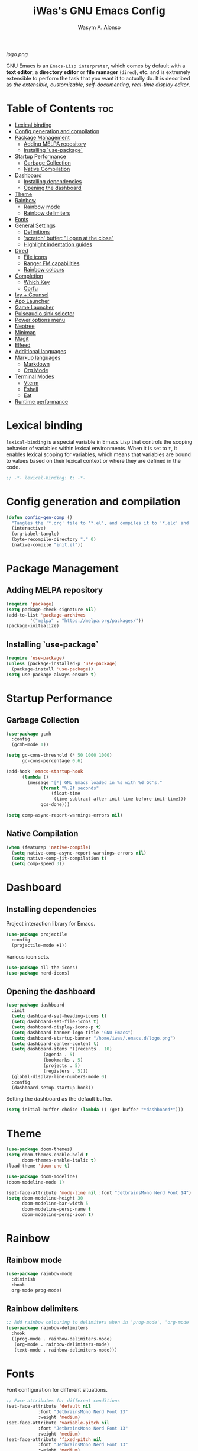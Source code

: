 #+AUTHOR: Wasym A. Alonso
#+TITLE: iWas's GNU Emacs Config
#+PROPERTY: header-args :tangle init.el

[[logo.png]]

GNU Emacs is an ~Emacs-Lisp interpreter~, which comes by default with a *text editor*, a *directory editor* or *file manager* (~dired~), etc. and is extremely extensible to perform the task that you want it to actually do. It is described as /the extensible, customizable, self-documenting, real-time display editor/.

* Table of Contents :toc:
- [[#lexical-binding][Lexical binding]]
- [[#config-generation-and-compilation][Config generation and compilation]]
- [[#package-management][Package Management]]
  - [[#adding-melpa-repository][Adding MELPA repository]]
  - [[#installing-use-package][Installing `use-package`]]
- [[#startup-performance][Startup Performance]]
  - [[#garbage-collection][Garbage Collection]]
  - [[#native-compilation][Native Compilation]]
- [[#dashboard][Dashboard]]
  - [[#installing-dependencies][Installing dependencies]]
  - [[#opening-the-dashboard][Opening the dashboard]]
- [[#theme][Theme]]
- [[#rainbow][Rainbow]]
  - [[#rainbow-mode][Rainbow mode]]
  - [[#rainbow-delimiters][Rainbow delimiters]]
- [[#fonts][Fonts]]
- [[#general-settings][General Settings]]
  - [[#definitions][Definitions]]
  - [[#scratch-buffer-i-open-at-the-close]['scratch' buffer: "I open at the close"]]
  - [[#highlight-indentation-guides][Highlight indentation guides]]
- [[#dired][Dired]]
  - [[#file-icons][File icons]]
  - [[#ranger-fm-capabilities][Ranger FM capabilities]]
  - [[#rainbow-colours][Rainbow colours]]
- [[#completion][Completion]]
  - [[#which-key][Which Key]]
  - [[#corfu][Corfu]]
- [[#ivy--counsel][Ivy + Counsel]]
- [[#app-launcher][App Launcher]]
- [[#game-launcher][Game Launcher]]
- [[#pulseaudio-sink-selector][Pulseaudio sink selector]]
- [[#power-options-menu][Power options menu]]
- [[#neotree][Neotree]]
- [[#minimap][Minimap]]
- [[#magit][Magit]]
- [[#elfeed][Elfeed]]
- [[#additional-languages][Additional languages]]
- [[#markup-languages][Markup languages]]
  - [[#markdown][Markdown]]
  - [[#org-mode][Org Mode]]
- [[#terminal-modes][Terminal Modes]]
  - [[#vterm][Vterm]]
  - [[#eshell][Eshell]]
  - [[#eat][Eat]]
- [[#runtime-performance][Runtime performance]]

* Lexical binding
~lexical-binding~ is a special variable in Emacs Lisp that controls the scoping behavior of variables within lexical environments. When it is set to ~t~, it enables lexical scoping for variables, which means that variables are bound to values based on their lexical context or where they are defined in the code.
#+begin_src emacs-lisp
;; -*- lexical-binding: t; -*-
#+end_src

* Config generation and compilation
#+begin_src emacs-lisp
(defun config-gen-comp ()
  "Tangles the '*.org' file to '*.el', and compiles it to '*.elc' and '*.eln'."
  (interactive)
  (org-babel-tangle)
  (byte-recompile-directory "." 0)
  (native-compile "init.el"))
#+end_src

* Package Management
** Adding MELPA repository
#+begin_src emacs-lisp
(require 'package)
(setq package-check-signature nil)
(add-to-list 'package-archives
	     '("melpa" . "https://melpa.org/packages/"))
(package-initialize)
#+end_src

** Installing `use-package`
#+begin_src emacs-lisp
(require 'use-package)
(unless (package-installed-p 'use-package)
  (package-install 'use-package))
(setq use-package-always-ensure t)
#+end_src

* Startup Performance
** Garbage Collection
#+begin_src emacs-lisp
(use-package gcmh
  :config
  (gcmh-mode 1))

(setq gc-cons-threshold (* 50 1000 1000)
      gc-cons-percentage 0.6)

(add-hook 'emacs-startup-hook
	  (lambda ()
	    (message "[*] GNU Emacs loaded in %s with %d GC's."
		     (format "%.2f seconds"
			     (float-time
			      (time-subtract after-init-time before-init-time)))
		     gcs-done)))

(setq comp-async-report-warnings-errors nil)
#+end_src

** Native Compilation
#+begin_src emacs-lisp
(when (featurep 'native-compile)
  (setq native-comp-async-report-warnings-errors nil)
  (setq native-comp-jit-compilation t)
  (setq comp-speed 3))
#+end_src

* Dashboard
** Installing dependencies
Project interaction library for Emacs.
#+begin_src emacs-lisp
(use-package projectile
  :config
  (projectile-mode +1))
#+end_src
Various icon sets.
#+begin_src emacs-lisp
(use-package all-the-icons)
(use-package nerd-icons)
#+end_src

** Opening the dashboard
#+begin_src emacs-lisp
(use-package dashboard
  :init
  (setq dashboard-set-heading-icons t)
  (setq dashboard-set-file-icons t)
  (setq dashboard-display-icons-p t)
  (setq dashboard-banner-logo-title "GNU Emacs")
  (setq dashboard-startup-banner "/home/iwas/.emacs.d/logo.png")
  (setq dashboard-center-content t)
  (setq dashboard-items '((recents . 10)
			  (agenda . 5)
			  (bookmarks . 5)
			  (projects . 5)
			  (registers . 5)))
  (global-display-line-numbers-mode 0)
  :config
  (dashboard-setup-startup-hook))
#+end_src
Setting the dashboard as the default buffer.
#+begin_src emacs-lisp
(setq initial-buffer-choice (lambda () (get-buffer "*dashboard*")))
#+end_src

* Theme
#+begin_src emacs-lisp
(use-package doom-themes)
(setq doom-themes-enable-bold t
      doom-themes-enable-italic t)
(load-theme 'doom-one t)
#+end_src

#+begin_src emacs-lisp
(use-package doom-modeline)
(doom-modeline-mode 1)

(set-face-attribute 'mode-line nil :font "JetbrainsMono Nerd Font 14")
(setq doom-modeline-height 30
      doom-modeline-bar-width 5
      doom-modeline-persp-name t
      doom-modeline-persp-icon t)
#+end_src

* Rainbow
** Rainbow mode
#+begin_src emacs-lisp
(use-package rainbow-mode
  :diminish
  :hook
  org-mode prog-mode)
#+end_src

** Rainbow delimiters
#+begin_src emacs-lisp
;; Add rainbow colouring to delimiters when in 'prog-mode', 'org-mode' and 'text-mode'
(use-package rainbow-delimiters
  :hook
  ((prog-mode . rainbow-delimiters-mode)
   (org-mode . rainbow-delimiters-mode)
   (text-mode . rainbow-delimiters-mode)))
#+end_src

* Fonts
Font configuration for different situations.
#+begin_src emacs-lisp
;; Face attributes for different conditions
(set-face-attribute 'default nil
		    :font "JetbrainsMono Nerd Font 13"
		    :weight 'medium)
(set-face-attribute 'variable-pitch nil
		    :font "JetbrainsMono Nerd Font 13"
		    :weight 'medium)
(set-face-attribute 'fixed-pitch nil
		    :font "JetbrainsMono Nerd Font 13"
		    :weight 'medium)
(set-face-attribute 'font-lock-comment-face nil
		    :weight 'normal
		    :slant 'italic)
(set-face-attribute 'font-lock-keyword-face nil
		    :weight 'extra-bold
		    :slant 'italic)

;; Ensure 'emacsclient' frames have the correct font
(add-to-list 'default-frame-alist '(font . "JetbrainsMono Nerd Font 13"))
#+end_src

Prettify some symbols in certain modes.
#+begin_src emacs-lisp
;; Pretty symbols substitutions
(defun load-prettify-symbols ()
  "Set a buffer-local value for 'prettify-symbols-alist'."
  (setq prettify-symbols-alist
	'(("lambda" . ?λ)
	  ("<-" . ?⟵)
	  ("<--" . ?⟻)
	  ("->" . ?⟶)
	  ("-->" . ?⟼)
	  ("<==" . ?⟸)
	  ("=>" . ?⇒)
	  ("==>" . ?⟹)
	  ("<=>" . ?⇔)
	  ("<==>" . ?⟺)
	  ("==" . ?≈)
	  ("!=" . ?≉)
	  ("===" . ?≡)
	  ("!==" . ?≢)
	  ("<=" . ?⩽)
	  (">=" . ?⩾)
	  ("NULL" . ?⦰)
	  ("++" . ?∆)
	  ("#+begin_src" . ?)
	  ("#+BEGIN_SRC" . ?)
	  ("#+end_src" . ?)
	  ("#+END_SRC" . ?)
	  ("#+author:" . ?)
	  ("#+AUTHOR:" . ?)
	  ("#+title:" . ?)
	  ("#+TITLE:" . ?)
	  ("#+options:" . ?)
	  ("#+OPTIONS:" . ?)
	  ("#+property:" . ?)
	  ("#+PROPERTY:" . ?)
	  (":tangle" . ?⇶))))
(global-prettify-symbols-mode 1)

;; Add pretty symbols to 'org-mode'
(add-hook 'org-mode-hook 'load-prettify-symbols)
;; Add pretty symbols to 'prog-mode'
(add-hook 'prog-mode-hook 'load-prettify-symbols)
#+end_src

* General Settings
** Definitions
#+begin_src emacs-lisp
;; Enabling and disabling modes
(menu-bar-mode -1)
(tool-bar-mode -1)
(scroll-bar-mode -1)
(global-visual-line-mode t)
(global-hl-line-mode 1)
(global-display-line-numbers-mode)
(electric-pair-mode t)
(delete-selection-mode 1)
(global-auto-revert-mode 1)
(pixel-scroll-precision-mode t)
(tooltip-mode -1)
(put 'downcase-region 'disabled nil)
(put 'upcase-region 'disabled nil)

;; Setting some variables
(setq-default cursor-type '(bar . 3))
(setq-default indent-tabs-mode nil)
(setq display-line-numbers-type 'relative)
(setq ring-bell-function 'ignore)
(setq mouse-wheel-progressive-speed nil)
(setq make-backup-files nil)
(setq org-support-shift-select t)
(setq completion-cycle-threshold 3)
(setq standard-indent 2)
(setq sh-basic-offset 2)
(setq global-auto-revert-non-file-buffers t)
(setq pixel-scroll-precision-use-momentum t)
(setq pixel-scroll-precision-interpolate-mice t)
(setq pixel-scroll-precision-interpolate-page t)
(setq pixel-scroll-precision-interpolation-factor 0.7)
(setq pixel-scroll-precision-large-scroll-height nil)
(setq use-dialog-box nil)
(setq x-gtk-use-system-tooltips nil)
(setq org-return-follows-link t)
(setq compilation-scroll-output t)

;; Replace 'BufferMenu' with 'Ibuffer'
(global-set-key (kbd "C-x C-b") 'ibuffer)
;; '<f5>' shortcut for 'M-x compile' command
(global-set-key (kbd "<f5>") 'compile)
;; '<f2>' shortcut for 'M-x man' command
(global-set-key (kbd "<f2>") 'man)

;; Disable 'electric-pair-mode' with '<>' predicate for 'org-mode'
(add-hook 'org-mode-hook
	  (lambda () (setq-local electric-pair-inhibit-predicate
				 `(lambda (c)
				    (if (char-equal c ?<) t (,electric-pair-inhibit-predicate c))))))

;; Use spaces instead of tabs for 'go-mode'
(add-hook 'go-mode-hook
          (lambda () (setq tab-width 2
                           standard-indent 2
                           indent-tabs-mode nil)))
#+end_src

** 'scratch' buffer: "I open at the close"
#+begin_src emacs-lisp
(defun prepare-scratch-for-kill ()
  "Whenever the 'scratch' buffer gets killed, open it again."
  (save-excursion
    (set-buffer (get-buffer-create "*scratch*"))
    (add-hook 'kill-buffer-query-functions 'kill-scratch-buffer t)))

(defun kill-scratch-buffer ()
  "Kill function for the 'scratch' buffer."
  (let (kill-buffer-query-functions)
    (kill-buffer (current-buffer)))
  (prepare-scratch-for-kill)
  nil)

(prepare-scratch-for-kill)
#+end_src

** Highlight indentation guides
#+begin_src emacs-lisp
(use-package highlight-indent-guides
  :config
  (setq highlight-indent-guides-method 'column))

;; Add indentation guides to 'prog-mode', 'org-mode' and 'text-mode'
(add-hook 'prog-mode-hook 'highlight-indent-guides-mode)
(add-hook 'org-mode-hook 'highlight-indent-guides-mode)
(add-hook 'text-mode-hook 'highlight-indent-guides-mode)
#+end_src

* Dired
#+begin_src emacs-lisp
(setq dired-listing-switches "-agho --group-directories-first")
#+end_src

** File icons
#+begin_src emacs-lisp
(use-package all-the-icons-dired
  :hook (dired-mode . all-the-icons-dired-mode))
#+end_src

** Ranger FM capabilities
#+begin_src emacs-lisp
(use-package dired-ranger)
#+end_src

** Rainbow colours
#+begin_src emacs-lisp
(use-package dired-rainbow
  :after dired
  :custom
  (dired-rainbow-define-chmod directory "#6cb2eb" "d.*")
   (dired-rainbow-define html "#eb5286" ("css" "less" "sass" "scss" "htm" "html" "jhtm" "mht" "eml" "mustache" "xhtml"))
   (dired-rainbow-define xml "#f2d024" ("xml" "xsd" "xsl" "xslt" "wsdl" "bib" "json" "msg" "pgn" "rss" "yaml" "yml" "rdata"))
   (dired-rainbow-define document "#9561e2" ("docm" "doc" "docx" "odb" "odt" "pdb" "pdf" "ps" "rtf" "djvu" "epub" "odp" "ppt" "pptx"))
   (dired-rainbow-define markdown "#ffed4a" ("org" "etx" "info" "markdown" "md" "mkd" "nfo" "pod" "rst" "tex" "textfile" "txt"))
   (dired-rainbow-define database "#6574cd" ("xlsx" "xls" "csv" "accdb" "db" "mdb" "sqlite" "nc"))
   (dired-rainbow-define media "#de751f" ("mp3" "mp4" "mkv" "MP3" "MP4" "avi" "mpeg" "mpg" "flv" "ogg" "mov" "mid" "midi" "wav" "aiff" "flac"))
   (dired-rainbow-define image "#f66d9b" ("tiff" "tif" "cdr" "gif" "ico" "jpeg" "jpg" "png" "psd" "eps" "svg"))
   (dired-rainbow-define log "#c17d11" ("log"))
   (dired-rainbow-define shell "#f6993f" ("awk" "bash" "bat" "sed" "sh" "zsh" "vim"))
   (dired-rainbow-define interpreted "#38c172" ("py" "ipynb" "rb" "pl" "t" "msql" "mysql" "pgsql" "sql" "r" "clj" "cljs" "scala" "js"))
   (dired-rainbow-define compiled "#4dc0b5" ("asm" "cl" "lisp" "el" "c" "h" "c++" "h++" "hpp" "hxx" "m" "cc" "cs" "cp" "cpp" "go" "f" "for" "ftn" "f90" "f95" "f03" "f08" "s" "rs" "hi" "hs" "pyc" ".java"))
   (dired-rainbow-define executable "#8cc4ff" ("exe" "msi"))
   (dired-rainbow-define compressed "#51d88a" ("7z" "zip" "bz2" "tgz" "txz" "gz" "xz" "z" "Z" "jar" "war" "ear" "rar" "sar" "xpi" "apk" "xz" "tar"))
   (dired-rainbow-define packaged "#faad63" ("deb" "rpm" "apk" "jad" "jar" "cab" "pak" "pk3" "vdf" "vpk" "bsp"))
   (dired-rainbow-define encrypted "#ffed4a" ("gpg" "pgp" "asc" "bfe" "enc" "signature" "sig" "p12" "pem"))
   (dired-rainbow-define fonts "#6cb2eb" ("afm" "fon" "fnt" "pfb" "pfm" "ttf" "otf"))
   (dired-rainbow-define partition "#e3342f" ("dmg" "iso" "bin" "nrg" "qcow" "toast" "vcd" "vmdk" "bak"))
   (dired-rainbow-define vc "#0074d9" ("git" "gitignore" "gitattributes" "gitmodules"))
   (dired-rainbow-define-chmod executable-unix "#38c172" "-.*x.*"))
#+end_src

* Completion
** Which Key
#+begin_src emacs-lisp
(use-package which-key
  :init
  (setq which-key-side-window-location 'bottom
	which-key-sort-order #'which-key-key-order-alpha
	which-key-sort-uppercase-first nil
	which-key-add-column-padding 1
	which-key-max-display-columns nil
	which-key-min-display-lines 6
	which-key-side-window-slot -10
	which-key-side-window-max-height 0.25
	which-key-idle-delay 0.8
	which-key-max-description-length 25
	which-key-allow-imprecise-window-fit t
	which-key-separator " → "))
(which-key-mode)
#+end_src

** Corfu
#+begin_src emacs-lisp
(use-package corfu
  :init
  (global-corfu-mode)
  (corfu-history-mode)
  :config
  (add-hook 'eshell-mode-hook
	    (lambda () (setq-local corfu-quit-at-boundary t
				   corfu-quit-no-match t
				   corfu-auto nil)
	      (corfu-mode)))
  :custom
  (corfu-cycle t)
  (corfu-auto t)
  (corfu-separator ?\s)
  (corfu-quit-at-boundary nil)
  (corfu-quit-no-match t)
  (corfu-auto-prefix 2)
  (corfu-auto-delay 0.0)
  (corfu-echo-documentation 0.25)
  (corfu-preview-current nil)
  (corfu-preselect 'prompt)
  (corfu-on-exact-match nil)
  (corfu-scroll-margin 5))
#+end_src

* Ivy + Counsel
Installing Counsel.
#+begin_src emacs-lisp
(use-package counsel
  :after ivy
  :diminish
  :config (counsel-mode))
#+end_src
Installing Ivy.
#+begin_src emacs-lisp
(use-package ivy
  :bind
  (("C-c C-r" . ivy-resume)
   ("C-x B" . ivy-switch-buffer-other-window))
  :diminish
  :custom
  (setq ivy-use-virtual-buffers t)
  (setq ivy-count-format "(%d/%d) ")
  (setq enable-recursive-minibuffers t)
  :config
  (ivy-mode))
#+end_src
Enable pretty icons for Ivy.
#+begin_src emacs-lisp
(use-package all-the-icons-ivy-rich
  :init (all-the-icons-ivy-rich-mode 1))
#+end_src
Enable rich mode for Ivy.
#+begin_src emacs-lisp
(use-package ivy-rich
  :after ivy
  :init (ivy-rich-mode 1)
  :custom
  (ivy-virtual-abbreviate 'full
			  ivy-rich-switch-buffer-align-virtual-buffer t
			  ivy-rich-path-style 'abbrev))
#+end_src

* App Launcher
#+begin_src emacs-lisp
(defun emacs-counsel-launcher ()
  "App launcher that reads '.desktop' files from within GNU Emacs."
  (interactive)
  (with-selected-frame
      (make-frame '((name . "emacs-run-launcher")
		    (minibuffer . only)
		    (fullscreen 0)
		    (undecorated . t)
		    (auto-raise . t)
		    (internal-border-width . 10)
		    (width . 30)
		    (height . 10)))
    (unwind-protect
	(counsel-linux-app)
      (delete-frame))))

;; Show only the pretty name
(setq counsel-linux-app-format-function 'counsel-linux-app-format-function-name-only)
#+end_src

* Game Launcher
#+begin_src emacs-lisp
(defun games/async-shell-command-no-frame (command)
  "Exeute a command with 'async-shell-command' without creating any output window."
  (let ((display-buffer-alist (list (cons "\\*Async Shell Command\\*.*"
					  (cons #'display-buffer-no-window nil)))))
    (async-shell-command command)))

(defun games/async-shell-command-new-frame (command)
  "Exeute a command with 'async-shell-command' opening a new frame with the output window on it."
  (let ((display-buffer-alist (list (cons "\\*Async Shell Command\\*.*"
					  (cons #'display-buffer-no-window nil)))))
    (other-frame-prefix)
    (async-shell-command command)))

(defun games/game-launcher ()
  "Game launcher that reads all working symlinks within '/usr/local/games'."
  (interactive)
  (setq game-list-str (shell-command-to-string "find /usr/local/games -type l -exec sh -c 'test -e \"$1\" && printf \"%s\\n\" \"$(basename \"$1\")\"' sh {} \\; | grep -v '\\.' | sort -n"))
  (setq game-list (split-string game-list-str "\n" t " "))

  (ivy-read "Run game: "
	    game-list
	    :action (lambda (x)
		      (games/async-shell-command-no-frame (format "/usr/local/games/%s" x)))))

(defun games/game-launcher-menu ()
  "Create a frame with a buffer that runs the 'games/game-launcher' function."
  (interactive)
  (with-selected-frame
      (make-frame '((name . "emacs-game-launcher")
		    (minibuffer . only)
		    (fullscreen 0)
		    (undecorated . t)
		    (auto-raise . t)
		    (internal-border-width . 10)
		    (width . 28)
		    (height . 8)))
    (unwind-protect
	(games/game-launcher)
      (delete-frame))))
#+end_src

* Pulseaudio sink selector
#+begin_src emacs-lisp
(defvar node-name-list nil "List of sink names")

(defun pulse/sink-selector ()
  "Select a sink to use from an interactive list from Pulseaudio."
  (interactive)
  (setq node-name-list-str (shell-command-to-string "pactl list sinks | grep -oP '(?<=node.name = \").*?(?=\")'"))
  (setq node-name-list (split-string node-name-list-str "\n" t " "))

  (ivy-read "Select sink: "
	    node-name-list
	    :action (lambda (x)
		      (shell-command (format "pactl set-default-sink %s" x)))))

(defun pulse/sink-selector-menu ()
  "Create a frame with a buffer that runs the 'pulse/sink-selector' function."
  (interactive)
  (with-selected-frame
      (make-frame '((name . "emacs-pulse-sink-selector")
		    (minibuffer . only)
		    (fullscreen 0)
		    (undecorated . t)
		    (auto-raise . t)
		    (internal-border-width . 10)
		    (width . 78)
		    (height . 4)))
    (unwind-protect
	(pulse/sink-selector)
      (delete-frame))))
#+end_src

* Power options menu
#+begin_src emacs-lisp
(defun power/sudo-shell-command (cmd)
  (shell-command (concat "echo " (read-passwd "passwd: ") " | sudo -S " cmd)))

(defun power/action-selector ()
  "Select a power action from a list."
  (interactive)
  (let ((actions '("Lock" "Log Out" "Restart" "Power Off"))
	(cmds '("/usr/local/bin/lock" "/usr/local/bin/logout" "/usr/bin/reboot" "/usr/bin/halt"))
	selected-action)

    (ivy-read "Select action: "
	      actions
	      :action (lambda (x)
			(setq selected-action (nth (cl-position x actions :test 'equal) cmds))
			(if selected-action
			    (if (or (string-equal x "Restart") (string-equal x "Power Off"))
				(when (y-or-n-p (format "Are you sure you want to '%s'? " x))
				  (power/sudo-shell-command selected-action))
			      (when (y-or-n-p (format "Are you sure you want to '%s'? " x))
				(shell-command selected-action)))
			  (message "Invalid action"))))))

(defun power/action-selector-menu ()
  "Create a frame with a buffer that runs the 'power/action-selector' function."
  (interactive)
  (with-selected-frame
      (make-frame '((name . "emacs-power-action-selector")
		    (minibuffer . only)
		    (fullscreen 0)
		    (undecorated . t)
		    (auto-raise . t)
		    (internal-border-width . 10)
		    (width . 24)
		    (height . 6)))
    (unwind-protect
	(power/action-selector)
      (delete-frame))))
#+end_src

* Neotree
#+begin_src emacs-lisp
(defcustom neo-window-width 25
  "Set fixed width for neotree."
  :type 'integer
  :group 'neotree)

(use-package neotree
  :bind
  ("C-x C-n" . neotree)
  :config
  (setq neo-smart-open t
	neo-window-width 30
	neo-theme (if (display-graphic-p) 'icons)
	inhibit-compacting-font-caches t
	projectile-switch-project-action 'neotree-projectile-action)
  (add-hook 'neo-after-create-hook
	    #'(lambda (&rest _)
		(with-current-buffer (get-buffer neo-buffer-name)
		  (display-line-numbers-mode -1)
		  (setq truncate-lines t)
		  (setq word-wrap nil)
		  (make-local-variable 'auto-hscroll-mode)
		  (setq auto-hscroll-mode nil)))))

;; Show hidden files in neotree, and autorefresh
(setq-default neo-show-hidden-files t
	      neo-autorefresh t)
#+end_src

* Minimap
#+begin_src emacs-lisp
(use-package minimap
  :bind
  ("C-x C-m" . minimap-mode))

;; Set the minimap to the right side of the editor.
(setq minimap-window-location 'right)
#+end_src

* Magit
#+begin_src emacs-lisp
(use-package magit)
#+end_src

* Elfeed
#+begin_src emacs-lisp
(use-package elfeed
  :config
  (setq elfeed-search-feed-face ":foreground #ffffff :weight bold"
        elfeed-feeds (quote
                      (("https://www.phoronix.com/rss.php" phoronix linux)))))

(use-package elfeed-goodies
  :init
  (elfeed-goodies/setup)
  :config
  (setq elfeed-goodies/entry-pane-size 0.5))
#+end_src

* Additional languages
Make Eglot use Flycheck instead of Flymake.
#+begin_src emacs-lisp
(use-package flycheck-eglot)
(global-flycheck-eglot-mode 1)
#+end_src
Display messages from Flycheck right below their reporting location, using overlays.
#+begin_src emacs-lisp
(use-package flycheck-inline)
(with-eval-after-load 'flycheck
  (add-hook 'flycheck-mode-hook #'flycheck-inline-mode))
#+end_src
Add more language support.
#+begin_src emacs-lisp
(use-package yaml-mode)
(use-package haskell-mode)
(use-package terraform-mode)
(use-package go-mode)
#+end_src

* Markup languages
** Markdown
#+begin_src emacs-lisp
(use-package markdown-mode)

(custom-set-faces
 '(markdown-header-face ((t (:inherit font-lock-function-name-face :weight bold :family "JetbrainsMono Nerd Font"))))
 '(markdown-header-face-1 ((t (:inherit markdown-header-face :height 1.7))))
 '(markdown-header-face-2 ((t (:inherit markdown-header-face :height 1.6))))
 '(markdown-header-face-3 ((t (:inherit markdown-header-face :height 1.5))))
 '(markdown-header-face-4 ((t (:inherit markdown-header-face :height 1.4))))
 '(markdown-header-face-5 ((t (:inherit markdown-header-face :height 1.3))))
 '(markdown-header-face-6 ((t (:inherit markdown-header-face :height 1.2)))))
#+end_src
** Org Mode
*** Definitions
#+begin_src emacs-lisp
(add-hook 'org-mode-hook 'org-indent-mode)

(set-language-environment 'utf-8)
(prefer-coding-system 'utf-8)
(set-default-coding-systems 'utf-8)
(set-terminal-coding-system 'utf-8)
(set-keyboard-coding-system 'utf-8)
(setq default-file-name-coding-system 'utf-8
      x-select-request-type '(UTF8_STRING COMPOUND_TEXT TEXT STRING))

(setq org-ellipsis " ▼ "
      org-log-done 'time
      org-hide-emphasis-markers nil
      org-src-fontify-natively t
      org-src-preserve-indentation nil
      org-src-tab-acts-natively t
      org-edit-src-content-indentation 0
      org-confirm-babel-evaluate nil)

;; Make M-RET not add blank lines
(setq org-blank-before-new-entry (quote ((heading . nil)
					 (plain-list-item . nil))))
#+end_src

*** Org Bullets
#+begin_src emacs-lisp
(use-package org-bullets
  :hook (org-mode . org-bullets-mode)
  :config
  (setq org-bullets-bullet-list '("◉" "⁑" "⁂" "❖" "✮" "✱" "✸")))
#+end_src

*** Org Fonts
#+begin_src emacs-lisp
(defun org-colors-doom-one ()
  "Enable 'Doom One' colors for Org headers."
  (interactive)
  (dolist
      (face
       '((org-level-1 1.7 "#51afef" ultra-bold)
	       (org-level-2 1.6 "#c678dd" extra-bold)
	       (org-level-3 1.5 "#98be65" bold)
	       (org-level-4 1.4 "#da8548" semi-bold)
	       (org-level-5 1.3 "#5699af" normal)
	       (org-level-6 1.2 "#a9a1e1" normal)
	       (org-level-7 1.1 "#46d9ff" normal)
	       (org-level-8 1.0 "#ff6c6b" normal)))
    (set-face-attribute (nth 0 face) nil
			:font "JetbrainsMono Nerd Font"
			:weight (nth 3 face)
			:height (nth 1 face)
			:foreground (nth 2 face)))
  (set-face-attribute 'org-table nil
		      :font "JetbrainsMono Nerd Font"
		      :weight 'normal
		      :height 1.0
		      :foreground "#bfafdf"))

(add-hook 'after-init-hook 'org-colors-doom-one)
#+end_src

*** Org Tempo
#+begin_src emacs-lisp
(use-package org-tempo
  :ensure nil)
#+end_src

*** ToC
#+begin_src emacs-lisp
(use-package toc-org
  :commands toc-org-enable
  :init (add-hook 'org-mode-hook 'toc-org-enable))
#+end_src

*** Org Agenda
#+begin_src emacs-lisp
(setq org-agenda-files
      '("~/.emacs.d/agenda.org.d/todo.org")
      org-agenda-start-with-log-mode t
      org-log-done 'time
      org-log-into-drawer t)
#+end_src

*** Org-to-Man
#+begin_src emacs-lisp
(use-package ox-man
  :ensure nil)
#+end_src

* Terminal Modes
** Vterm
This is a terminal emulation program within Emacs itself.
#+begin_src emacs-lisp
(use-package vterm)
(setq shell-file-name "/bin/zsh"
      vterm-max-scrollback 5000)
#+end_src

** Eshell
This is a shell written entirely in Emacs-Lisp (Elisp).

Syntax highlighting capabilities.
#+begin_src emacs-lisp
(use-package eshell-syntax-highlighting
  :after esh-mode
  :config
  (eshell-syntax-highlighting-global-mode +1))
#+end_src

Autosuggesting capabilities.
#+begin_src emacs-lisp
(use-package esh-autosuggest
  :hook (eshell-mode . esh-autosuggest-mode))
#+end_src

Prompt configuration and behaviour.
#+begin_src emacs-lisp
(add-hook 'eshell-mode-hook (lambda (&rest _)
			      (setq-local global-hl-line-mode nil
					  cursor-type 'bar
					  pcomplete-cycle-completions nil
					  eshell-cmpl-cycle-completions nil)
			      (with-current-buffer (get-buffer eshell-buffer-name)
				(display-line-numbers-mode -1))
			      (local-set-key (kbd "<home>") #'eshell-bol)))
#+end_src

Additional settings.
#+begin_src emacs-lisp
(setq eshell-aliases-file "~/.emacs.d/eshell/aliases"
      eshell-banner-message ""
      eshell-history-size 5000
      eshell-buffer-maximum-lines 5000
      eshell-hist-ignoredups t
      eshell-scroll-to-bottom-on-input t
      eshell-destroy-buffer-when-process-dies t)
#+end_src

Binding `C-l` to `clear-scrollback` if inside an eshell buffer.
#+begin_src emacs-lisp
(defun run-this-in-eshell (cmd)
  "Runs the command 'cmd' in eshell."
  (with-current-buffer "*eshell*"
    (end-of-buffer)
    (eshell-kill-input)
    (insert cmd)
    (eshell-send-input)
    (end-of-buffer)
    (eshell-bol)
    (yank)))

(bind-keys*
 ("C-l" . (lambda ()
	    (interactive)
	    (run-this-in-eshell "clear-scrollback"))))
#+end_src

#+begin_src emacs-lisp
(defun eshell-other-window ()
  "Create an interactive Eshell buffer in another window."
  (interactive)
  (other-window-prefix)
  (eshell))
(global-set-key (kbd "C-x j") 'eshell-other-window)
#+end_src

** Eat
#+begin_src emacs-lisp
(use-package eat
  :config
  (eat-eshell-mode))
#+end_src

* Runtime performance
#+begin_src emacs-lisp
(setq gc-cons-threshold (* 2 1000 1000))
#+end_src
